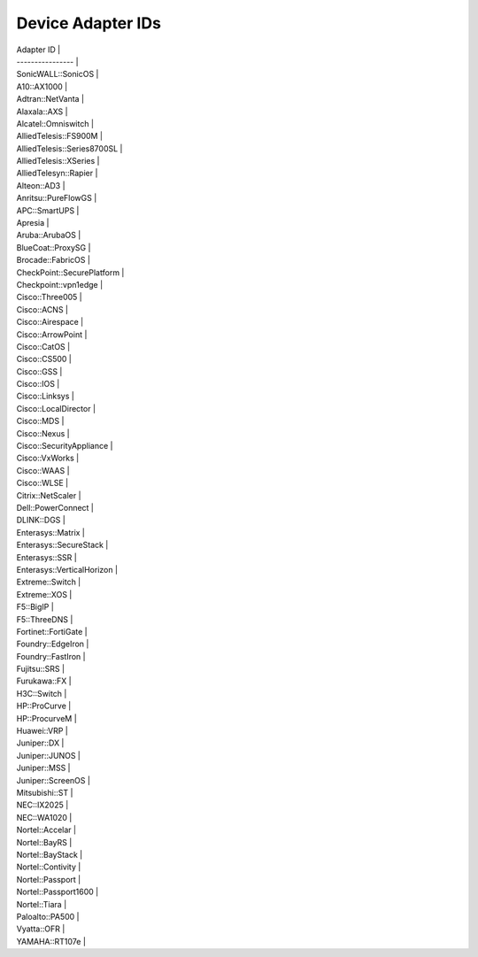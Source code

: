 Device Adapter IDs
~~~~~~~~~~~~~~~~~~

| Adapter ID \|
| ---------------- \|
| SonicWALL::SonicOS \|
| A10::AX1000 \|
| Adtran::NetVanta \|
| Alaxala::AXS \|
| Alcatel::Omniswitch \|
| AlliedTelesis::FS900M \|
| AlliedTelesis::Series8700SL \|
| AlliedTelesis::XSeries \|
| AlliedTelesyn::Rapier \|
| Alteon::AD3 \|
| Anritsu::PureFlowGS \|
| APC::SmartUPS \|
| Apresia \|
| Aruba::ArubaOS \|
| BlueCoat::ProxySG \|
| Brocade::FabricOS \|
| CheckPoint::SecurePlatform \|
| Checkpoint::vpn1edge \|
| Cisco::Three005 \|
| Cisco::ACNS \|
| Cisco::Airespace \|
| Cisco::ArrowPoint \|
| Cisco::CatOS \|
| Cisco::CS500 \|
| Cisco::GSS \|
| Cisco::IOS \|
| Cisco::Linksys \|
| Cisco::LocalDirector \|
| Cisco::MDS \|
| Cisco::Nexus \|
| Cisco::SecurityAppliance \|
| Cisco::VxWorks \|
| Cisco::WAAS \|
| Cisco::WLSE \|
| Citrix::NetScaler \|
| Dell::PowerConnect \|
| DLINK::DGS \|
| Enterasys::Matrix \|
| Enterasys::SecureStack \|
| Enterasys::SSR \|
| Enterasys::VerticalHorizon \|
| Extreme::Switch \|
| Extreme::XOS \|
| F5::BigIP \|
| F5::ThreeDNS \|
| Fortinet::FortiGate \|
| Foundry::EdgeIron \|
| Foundry::FastIron \|
| Fujitsu::SRS \|
| Furukawa::FX \|
| H3C::Switch \|
| HP::ProCurve \|
| HP::ProcurveM \|
| Huawei::VRP \|
| Juniper::DX \|
| Juniper::JUNOS \|
| Juniper::MSS \|
| Juniper::ScreenOS \|
| Mitsubishi::ST \|
| NEC::IX2025 \|
| NEC::WA1020 \|
| Nortel::Accelar \|
| Nortel::BayRS \|
| Nortel::BayStack \|
| Nortel::Contivity \|
| Nortel::Passport \|
| Nortel::Passport1600 \|
| Nortel::Tiara \|
| Paloalto::PA500 \|
| Vyatta::OFR \|
| YAMAHA::RT107e \|
